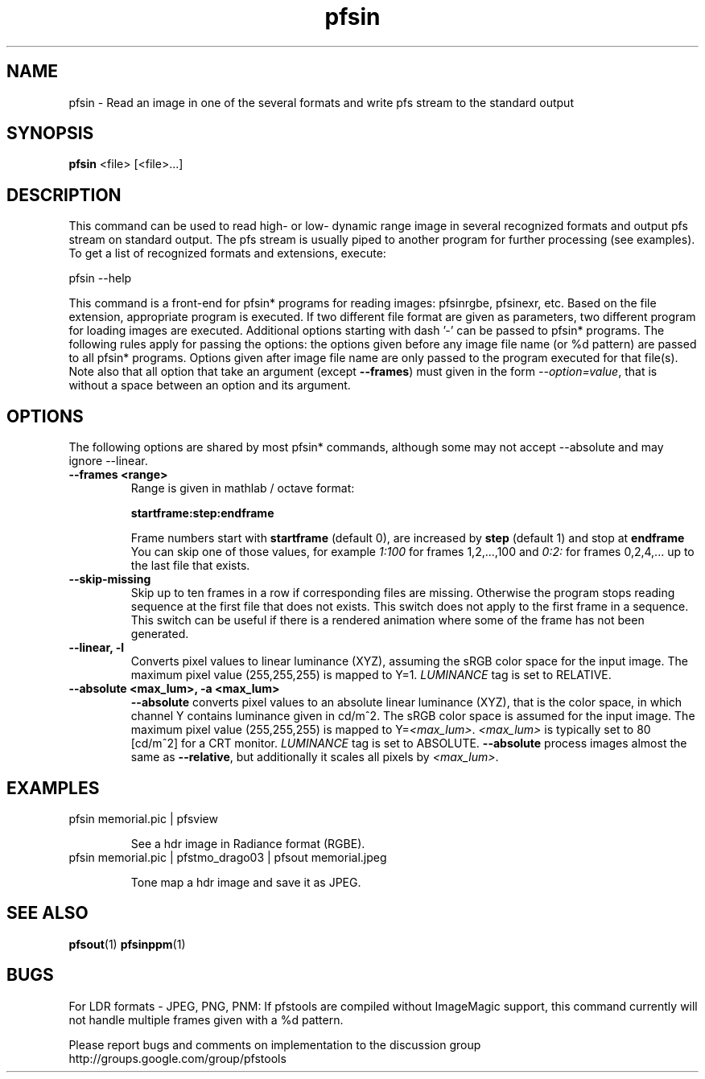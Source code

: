 .TH "pfsin" 1
.SH NAME
pfsin \- Read an image in one of the several formats and write pfs stream to
the standard output
.SH SYNOPSIS
.B pfsin
<file> [<file>...]
.SH DESCRIPTION
This command can be used to read high- or low- dynamic range image in
several recognized formats and output pfs stream on standard
output. The pfs stream is usually piped to another program for further
processing (see examples). To get a list of recognized formats and
extensions, execute:

  pfsin --help

This command is a front-end for pfsin* programs for reading images:
pfsinrgbe, pfsinexr, etc. Based on the file extension, appropriate
program is executed. If two different file format are given as
parameters, two different program for loading images are
executed. Additional options starting with dash '-' can be passed to
pfsin* programs. The following rules apply for passing the options:
the options given before any image file name (or %d pattern) are
passed to all pfsin* programs. Options given after image file name are
only passed to the program executed for that file(s). Note also that
all option that take an argument (except \fB--frames\fR) must given in
the form \fI--option=value\fR, that is without a space between an
option and its argument.

.SH OPTIONS
The following options are shared by most pfsin* commands, although
some may not accept --absolute and may ignore --linear.
.TP
.B \--frames <range>
Range is given in mathlab / octave format:

.B "startframe:step:endframe"

Frame numbers start with
.B "startframe"
(default 0), are increased by
.B "step"
(default 1) and stop at
.B "endframe"
You can skip one of those values, for example
.I "1:100"
for frames 1,2,...,100 and
.I 0:2:
for frames 0,2,4,... up to the last file that exists.

.TP
.B \--skip-missing
Skip up to ten frames in a row if corresponding files are
missing. Otherwise the program stops reading sequence at the first
file that does not exists. This switch does not apply to the first
frame in a sequence. This switch can be useful if there is a rendered
animation where some of the frame has not been generated.

.TP
.B \--linear, -l
Converts pixel values to linear luminance (XYZ), assuming the sRGB
color space for the input image. The maximum pixel value (255,255,255)
is mapped to Y=1. \fILUMINANCE\fR tag is set to RELATIVE.

.TP
.B \--absolute <max_lum>, -a <max_lum>
\fB--absolute\fR converts pixel values to an absolute linear luminance
(XYZ), that is the color space, in which channel Y contains luminance
given in cd/m^2. The sRGB color space is assumed for the input
image. The maximum pixel value (255,255,255) is mapped to
Y=\fI<max_lum>\fR. \fI<max_lum>\fR is typically set to 80 [cd/m^2] for
a CRT monitor. \fILUMINANCE\fR tag is set to
ABSOLUTE. \fB--absolute\fR process images almost the same as
\fB--relative\fR, but additionally it scales all pixels by
\fI<max_lum>\fR.

.SH EXAMPLES
.TP
pfsin memorial.pic | pfsview

See a hdr image in Radiance format (RGBE).

.TP  
pfsin memorial.pic | pfstmo_drago03 | pfsout memorial.jpeg

Tone map a hdr image and save it as JPEG.
 
.SH "SEE ALSO"
.BR pfsout (1)
.BR pfsinppm (1)
.SH BUGS
For LDR formats - JPEG, PNG, PNM: If pfstools are compiled without
ImageMagic support, this command currently will not handle multiple
frames given with a \%%d pattern.

Please report bugs and comments on implementation to 
the discussion group http://groups.google.com/group/pfstools
